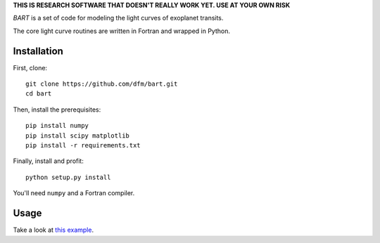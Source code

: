 **THIS IS RESEARCH SOFTWARE THAT DOESN'T REALLY WORK YET. USE AT YOUR OWN
RISK**

.. image:: https://raw.github.com/dfm/bart/master/logo/logo.png

*BART* is a set of code for modeling the light curves of exoplanet transits.

The core light curve routines are written in Fortran and wrapped in Python.


Installation
------------

First, clone:

::

    git clone https://github.com/dfm/bart.git
    cd bart

Then, install the prerequisites:

::

    pip install numpy
    pip install scipy matplotlib
    pip install -r requirements.txt

Finally, install and profit:

::

    python setup.py install

You'll need ``numpy`` and a Fortran compiler.


Usage
-----

Take a look at `this example <https://github.com/dfm/bart/blob/master/examples/quick/quick.py>`_.
